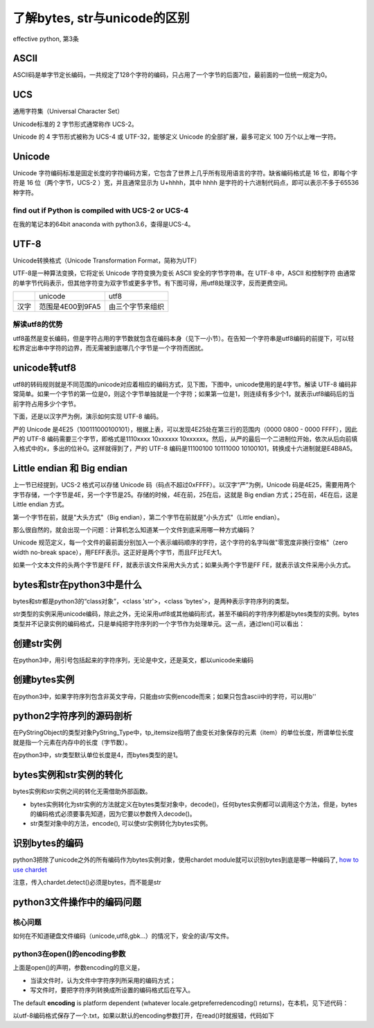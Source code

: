 了解bytes, str与unicode的区别
====================================
effective python, 第3条

ASCII
---------
ASCII码是单字节定长编码，一共规定了128个字符的编码，只占用了一个字节的后面7位，最前面的一位统一规定为0。

UCS
-------
通用字符集（Universal Character Set）

Unicode标准的 2 字节形式通常称作 UCS-2。

Unicode 的 4 字节形式被称为 UCS-4 或 UTF-32，能够定义 Unicode 的全部扩展，最多可定义 100 万个以上唯一字符。

Unicode
------------

Unicode 字符编码标准是固定长度的字符编码方案，它包含了世界上几乎所有现用语言的字符。缺省编码格式是 16 位，即每个字符是 16 位（两个字节，UCS-2 ）宽，并且通常显示为 U+hhhh，其中 hhhh 是字符的十六进制代码点，即可以表示不多于65536种字符。

find out if Python is compiled with UCS-2 or UCS-4
^^^^^^^^^^^^^^^^^^^^^^^^^^^^^^^^^^^^^^^^^^^^^^^^^^^^^^^^^^
.. image:: _images/ucs2or4.png

在我的笔记本的64bit anaconda with python3.6，查得是UCS-4。

UTF-8
--------
Unicode转换格式（Unicode Transformation Format，简称为UTF）

UTF-8是一种算法变换，它将定长 Unicode 字符变换为变长 ASCII 安全的字节字符串。在 UTF-8 中，ASCII 和控制字符 由通常的单字节代码表示，但其他字符变为双字节或更多字节。有下图可得，用utf8处理汉字，反而更费空间。

+------+------------------+------------------+
|      | unicode          | utf8             |
+------+------------------+------------------+
| 汉字 | 范围是4E00到9FA5 | 由三个字节来组织 |
+------+------------------+------------------+

解读utf8的优势
^^^^^^^^^^^^^^^^^^
utf8虽然是变长编码，但是字符占用的字节数就包含在编码本身（见下一小节）。在告知一个字符串是utf8编码的前提下，可以轻松界定出串中字符的边界，而无需被到底哪几个字节是一个字符而困扰。

unicode转utf8
-----------------
utf8的转码规则就是不同范围的unicode对应着相应的编码方式，见下图，下图中，unicode使用的是4字节。解读 UTF-8 编码非常简单。如果一个字节的第一位是0，则这个字节单独就是一个字符；如果第一位是1，则连续有多少个1，就表示utf8编码后的当前字符占用多少个字节。

.. image:: _images/unicode2utf8.png

下面，还是以汉字严为例，演示如何实现 UTF-8 编码。

严的 Unicode 是4E25（100111000100101），根据上表，可以发现4E25处在第三行的范围内（0000 0800 - 0000 FFFF），因此严的 UTF-8 编码需要三个字节，即格式是1110xxxx 10xxxxxx 10xxxxxx。然后，从严的最后一个二进制位开始，依次从后向前填入格式中的x，多出的位补0。这样就得到了，严的 UTF-8 编码是11100100 10111000 10100101，转换成十六进制就是E4B8A5。

Little endian 和 Big endian
-------------------------------

上一节已经提到，UCS-2 格式可以存储 Unicode 码（码点不超过0xFFFF）。以汉字“严”为例，Unicode 码是4E25，需要用两个字节存储，一个字节是4E，另一个字节是25。存储的时候，4E在前，25在后，这就是 Big endian 方式；25在前，4E在后，这是 Little endian 方式。

第一个字节在前，就是"大头方式"（Big endian），第二个字节在前就是"小头方式"（Little endian）。

那么很自然的，就会出现一个问题：计算机怎么知道某一个文件到底采用哪一种方式编码？

Unicode 规范定义，每一个文件的最前面分别加入一个表示编码顺序的字符，这个字符的名字叫做"零宽度非换行空格"（zero width no-break space），用FEFF表示。这正好是两个字节，而且FF比FE大1。

如果一个文本文件的头两个字节是FE FF，就表示该文件采用大头方式；如果头两个字节是FF FE，就表示该文件采用小头方式。

bytes和str在python3中是什么
----------------------------
bytes和str都是python3的“class对象”，<class 'str'>，<class 'bytes'>，是两种表示字符序列的类型。

str类型的实例采用unicode编码，除此之外，无论采用utf8或其他编码形式，甚至不编码的字符序列都是bytes类型的实例。bytes类型并不记录实例的编码格式，只是单纯把字符序列的一个字节作为处理单元。这一点，通过len()可以看出：

.. code-block:: python
    :linenos:

    >>> s1 = "我"
    >>> type(s1)
    <class 'str'>
    >>> s2 = s1.encode('utf-8')
    >>> type(s2)
    <class 'bytes'>
    >>> s3 = s1.encode("big5")
    >>> type(s3)
    <class 'bytes'>
    >>> len(s2) #utf8以3字节编码汉字，而bytes类型以1个字节作为item
    3
    >>> len(s3) #big5以2字节编码汉字，而bytes类型以1个字节作为item
    2
    >>> len(s1) #本机器中，unicode以4字节编码汉字，这4个字节是一个item
    1


创建str实例
-------------
在python3中，用引号包括起来的字符序列，无论是中文，还是英文，都以unicode来编码

.. code-block:: python
    :linenos:

    >>> s1 = "我"
    >>> type(s1)
    <class 'str'>
    >>> s5 = 'hehe'
    >>> type(s5)
    <class 'str'>

创建bytes实例
----------------
在python3中，如果字符序列包含非英文字母，只能由str实例encode而来；如果只包含ascii中的字符，可以用b''

.. code-block:: python
    :linenos:

    >>> s1 = "我"
    >>> type(s1)
    <class 'str'>
    >>> s2 = s1.encode('utf-8')
    >>> type(s2)
    <class 'bytes'>
    >>> s1
    '我'
    >>> s2  
    b'\xe6\x88\x91'  #b表示bytes，\x表示16进制，因为e6超出ascii的范围，所以只能如此显示.
                     #为什么不显示成b'我'？python不会存储bytes实例对象的编码类型，就不会把
                     #这3个字节当成“我”的utf-8编码而合起来考虑。
    >>> s4 = b'hehe'
    >>> type(s4)
    <class 'bytes'>
    >>> s4
    b'hehe'          #ascii范围内的编码可以显示对应的字符，所以不会显示成b'\x..\x..'
    

python2字符序列的源码剖析
-----------------------------
在PyStringObject的类型对象PyString_Type中，tp_itemsize指明了由变长对象保存的元素（item）的单位长度，所谓单位长度就是指一个元素在内存中的长度（字节数）。

在python3中，str类型默认单位长度是4，而bytes类型的是1。

bytes实例和str实例的转化
-----------------------------

bytes实例和str实例之间的转化无需借助外部函数。

- bytes实例转化为str实例的方法就定义在bytes类型对象中，decode()，任何bytes实例都可以调用这个方法，但是，bytes的编码格式必须要事先知道，因为它要以参数传入decode()。
- str类型对象中的方法，encode(), 可以使str实例转化为bytes实例。

.. _detect-codec:

识别bytes的编码
--------------------
python3把除了unicode之外的所有编码作为bytes实例对象，使用chardet module就可以识别bytes到底是哪一种编码了, `how to use chardet <https://www.liaoxuefeng.com/wiki/0014316089557264a6b348958f449949df42a6d3a2e542c000/001510905171877ca6fdf08614e446e835ea5d9bce75cf5000>`_

注意，传入chardet.detect()必须是bytes，而不能是str

python3文件操作中的编码问题
-----------------------------

核心问题
^^^^^^^^^^^^^^
如何在不知道硬盘文件编码（unicode,utf8,gbk...）的情况下，安全的读/写文件。

python3在open()的encoding参数
^^^^^^^^^^^^^^^^^^^^^^^^^^^^^^^^^^^^^^^
.. code-block:: python
    :linenos:

    open(file, mode='r', buffering=-1, encoding=None, errors=None, newline=None, closefd=True, opener=None)

上面是open()的声明，参数encoding的意义是，

- 当读文件时，认为文件中字符序列所采用的编码方式；
- 写文件时，要把字符序列转换成所设置的编码格式后在写入。

The default **encoding** is platform dependent (whatever locale.getpreferredencoding() returns)，在本机，见下述代码：

.. code-block:: python
    :linenos:

    >>> import  locale
    >>> locale.getpreferredencoding()
    'cp936'  #就是GBK

以utf-8编码格式保存了一个.txt，如果以默认的encoding参数打开，在read()时就报错，代码如下

.. code-block:: python
    :linenos:

    >>> f = open('D:\\temp\\p3\\utf8.txt', 'r')
    >>> f.read()
    Traceback (most recent call last):
      File "<stdin>", line 1, in <module>
    UnicodeDecodeError: 'gbk' codec can't decode byte 0x86 in position 14: incomplet
    e multibyte sequence
    >>> f = open('D:\\temp\\p3\\utf8.txt', 'r',encoding='utf-8')
    >>> print(f.read()) #f.read()返回的是str对象
    ﻿我想你了